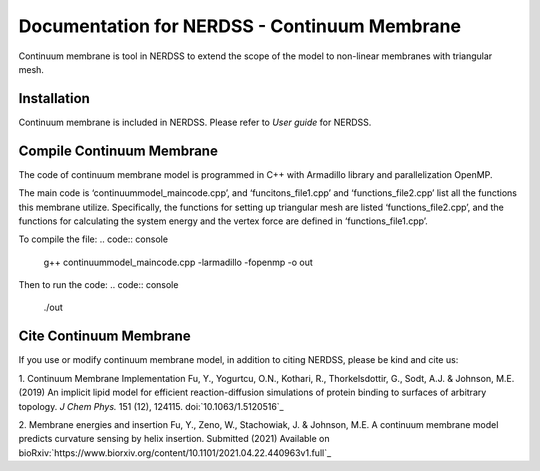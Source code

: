 .. Continuum membrane model documentation master file, created by 
   M. Ying on Oct. 7, 2021.

Documentation for NERDSS - Continuum Membrane
=============================================

Continuum membrane is tool in NERDSS to extend the scope of the model to non-linear membranes with triangular mesh. 

Installation
------------

Continuum membrane is included in NERDSS. Please refer to `User guide` for NERDSS.

Compile Continuum Membrane
--------------------------
The code of continuum membrane model is programmed in C++ with Armadillo library and parallelization OpenMP.

The main code is ‘continuummodel_maincode.cpp’, and ‘funcitons_file1.cpp’ and ‘functions_file2.cpp’ list all the functions this membrane utilize. Specifically, the functions for setting up triangular mesh are listed ‘functions_file2.cpp’, and the functions for calculating the system energy and the vertex force are defined in ‘functions_file1.cpp’.

To compile the file:
.. code:: console
   g++ continuummodel_maincode.cpp -larmadillo -fopenmp -o out
Then to run the code:
.. code:: console
   ./out

Cite Continuum Membrane
-----------------------

If you use or modify continuum membrane model, in addition to citing NERDSS, please be kind and cite us:

1. Continuum Membrane Implementation
Fu, Y., Yogurtcu, O.N., Kothari, R., Thorkelsdottir, G., Sodt, A.J. & Johnson, M.E. (2019) An implicit lipid model for efficient reaction-diffusion simulations of protein binding to surfaces of arbitrary topology. *J Chem Phys.* 151 (12), 124115. doi:`10.1063/1.5120516`_

2. Membrane energies and insertion
Fu, Y., Zeno, W., Stachowiak, J. & Johnson, M.E. A continuum membrane model predicts curvature sensing by helix insertion. Submitted (2021) Available on bioRxiv:`https://www.biorxiv.org/content/10.1101/2021.04.22.440963v1.full`_

.. _`User guide`: https://github.com/mjohn218/NERDSS/blob/master/NERDSS_USER_GUIDE.pdf
